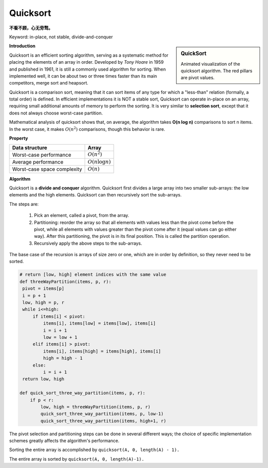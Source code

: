 *********
Quicksort
*********

**不看不顾，心无旁骛。**

Keyword: in-place, not stable, divide-and-conquer

.. sidebar:: QuickSort

   .. image:: images/quicksort_anim.gif

   Animated visualization of the quicksort algorithm. 
   The red pillars are pivot values.

**Introduction**

Quicksort is an efficient sorting algorithm, serving as a systematic method for placing the elements of an array in order. 
Developed by *Tony Hoare* in 1959 and published in 1961, it is still a commonly used algorithm for sorting. When implemented well, 
it can be about two or three times faster than its main competitors, merge sort and heapsort.

Quicksort is a comparison sort, meaning that it can sort items of any type for which a "less-than" relation (formally, a total order) 
is defined. In efficient implementations it is NOT a stable sort, Quicksort can operate in-place on an array, requiring small additional 
amounts of memory to perform the sorting. It is very similar to **selection sort**, except that it does not always choose worst-case partition.

Mathematical analysis of quicksort shows that, on average, the algorithm takes **O(n log n)** comparisons to sort n items. 
In the worst case, it makes :math:`O(n^2)` comparisons, though this behavior is rare.


**Property**

+-----------------------------+----------------------------------------+
| Data structure              | Array                                  |
+=============================+========================================+
| Worst-case performance      | :math:`O(n^2)`                         |
+-----------------------------+----------------------------------------+
| Average performance         | :math:`O(n \log n)`                    |
+-----------------------------+----------------------------------------+
| Worst-case space complexity | :math:`O(n)`                           |
+-----------------------------+----------------------------------------+


**Algorithm**

Quicksort is a **divide and conquer** algorithm. Quicksort first divides a large array into two smaller 
sub-arrays: the low elements and the high elements. Quicksort can then recursively sort the sub-arrays.

The steps are:

   #. Pick an element, called a pivot, from the array.
   
   #. Partitioning: reorder the array so that all elements with values less than 
      the pivot come before the pivot, while all elements with values greater than 
      the pivot come after it (equal values can go either way). After this partitioning, 
      the pivot is in its final position. This is called the partition operation.
   
   #. Recursively apply the above steps to the sub-arrays.
   
The base case of the recursion is arrays of size zero or one, 
which are in order by definition, so they never need to be sorted.

.. code-block:: none
   :caption: Taken from *Introduction to algorithms*

   QuickSort(A, p, r)
      if(p<r)
         q = Partition(A, p, r)
         Quicksort(A, p, q-1)
         Quicksort(A, q+1, r)

   Partition(A, p, r)
      x = A[r]
      i = p-1
      for j=p to r-1
         if(A[j] <= x)
            i = i + 1
            swap(A[i], A[j])
      swap(A[i+1], A[r])
      return i+1

   Partition-Randomized(A, p, r)
      i = Random(p, r)
      swap(A[r], A[i])
      return Partition(A, p, r)

   QuickSort-Randomized(A, p, r)
      if p < r
         q = Partition-Randomized(A, p, r)
         QuickSort-Randomized(A, p, q-1)
         QuickSort-Randomized(A, q+1, r)

   Partition-Hoare(A, p, r)
      x = A[p]
      i = p-1
      j = r+1
      while True
         while True
            j = j-1
            if A[j] <= x
               break
         while True
            i = i+1
            if A[i] >= x
               break
         if i<j
            swap(A[i], A[j])
         else return j

   QuickSort-Hoare(A, p, r)
      if p < r
         q = Partition-Hoare(A, p, r)
         QuickSort-Hoare(A, p, q)
         QuickSort-Hoare(A, q+1, r)

   # To sort the entire array A, call QuickSort(A, 1, A.length)

.. code-block:: py

   # return [low, high] element indices with the same value
   def threeWayPartition(items, p, r):
    pivot = items[p]
    i = p + 1
    low, high = p, r
    while i<=high:
        if items[i] < pivot:
            items[i], items[low] = items[low], items[i]
            i = i + 1
            low = low + 1
        elif items[i] > pivot:
            items[i], items[high] = items[high], items[i]
            high = high - 1
        else:
            i = i + 1
    return low, high 

   def quick_sort_three_way_partition(items, p, r):
       if p < r:
           low, high = threeWayPartition(items, p, r)
           quick_sort_three_way_partition(items, p, low-1)
           quick_sort_three_way_partition(items, high+1, r)


The pivot selection and partitioning steps can be done in several different ways; 
the choice of specific implementation schemes greatly affects the algorithm's performance.

.. code-block:: none
   :caption: Lomuto partition scheme
   
   algorithm quicksort(A, lo, hi) is
       if lo < hi then
           p := partition(A, lo, hi)
           quicksort(A, lo, p - 1 )
           quicksort(A, p + 1, hi)
   
   algorithm partition(A, lo, hi) is
       pivot := A[hi]
       i := lo - 1    
       for j := lo to hi - 1 do
           if A[j] < pivot then
               i := i + 1
               swap A[i] with A[j]
       swap A[i + 1] with A[hi]
       return i + 1

Sorting the entire array is accomplished by ``quicksort(A, 0, length(A) - 1).``

.. code-block:: cpp
   :caption: Lomuto partition scheme implementation

   #include <stdio.h>

   #define swapWithType(Type, a, b) {if(a != b) {Type tmp = a; a=b; b=tmp;}}

   int partition(int* a, int lo, int hi)
   {
      int pivot = a[hi];
      int i= lo - 1;
      for(int j=lo; j<hi; j++)
      {
         if(a[j] < pivot)
         {
            i++;
            swapWithType(int, a[i], a[j]);
         }
      }
      swapWithType(int, a[i+1], a[hi]);
      return i+1;
   }
   
   void quickSort(int* a, int lo, int hi)
   {
      if(lo >= hi)
         return;
   
      int p = partition(a, lo, hi);
      quickSort(a, lo, p-1);
      quickSort(a, p+1, hi);
   }

.. code-block:: none
   :caption: Hoare partition scheme

   algorithm quicksort(A, lo, hi) is
       if lo < hi then
           p := partition(A, lo, hi)
           quicksort(A, lo, p)
           quicksort(A, p + 1, hi)
   
   algorithm partition(A, lo, hi) is
       pivot := A[lo]
       i := lo - 1
       j := hi + 1
       loop forever
           do
               i := i + 1
           while A[i] < pivot
   
           do
               j := j - 1
           while A[j] > pivot
   
           if i >= j then
               return j
   
           swap A[i] with A[j]

The entire array is sorted by ``quicksort(A, 0, length(A)-1).``

.. code-block:: cpp
   :caption: A Hoare partition scheme implementation

   int qPartition(int*a, int lo, int hi)
   {
      int pivot = a[lo];
      int i = lo - 1;
      int j = hi + 1;
      while (1)
      {
         do {
            i++;
         } while (a[i] < pivot);
   
         do {
            j--;
         } while (a[j] > pivot);
   
         if (i >= j)
            return j;
   
         swapWith(a[i], a[j]);
      }
   }
   
   void quickSort(int* a, int lo, int hi)
   {
      if (lo < hi)
      {
         int p = qPartition(a, lo, hi);
         quickSort(a, lo, p);
         quickSort(a, p + 1, hi);
      }
   }